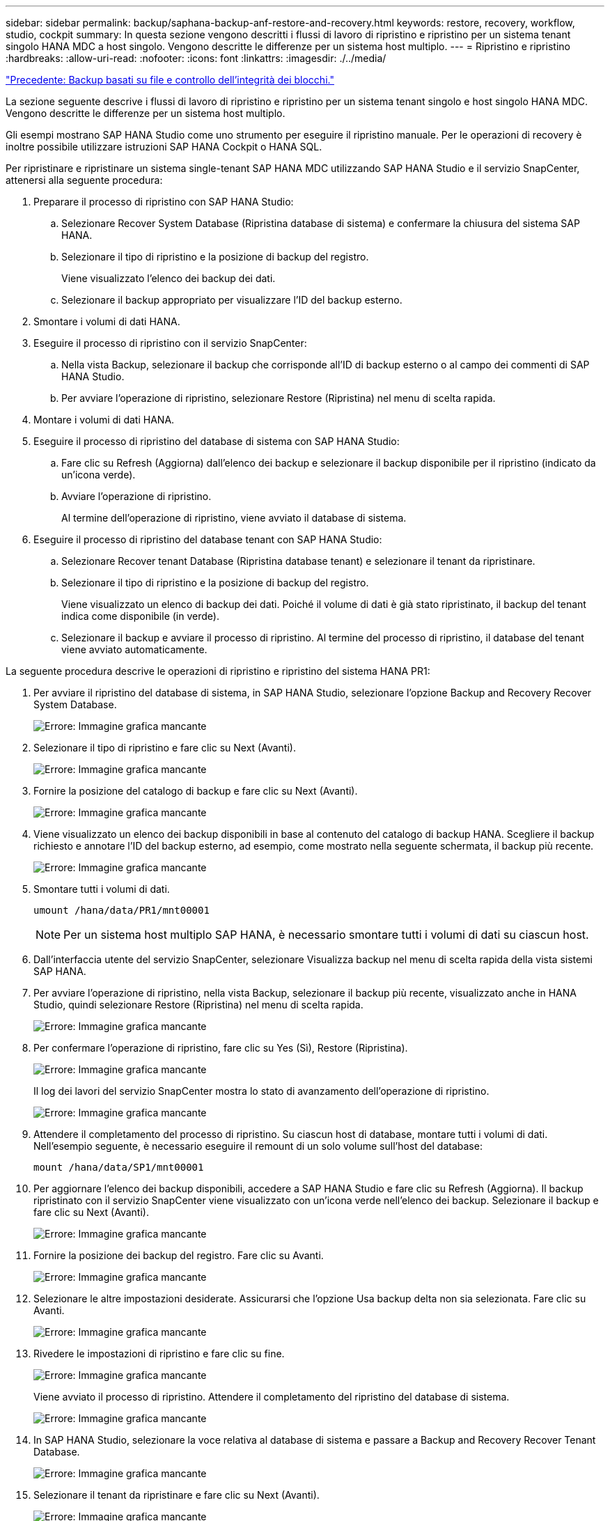 ---
sidebar: sidebar 
permalink: backup/saphana-backup-anf-restore-and-recovery.html 
keywords: restore, recovery, workflow, studio, cockpit 
summary: In questa sezione vengono descritti i flussi di lavoro di ripristino e ripristino per un sistema tenant singolo HANA MDC a host singolo. Vengono descritte le differenze per un sistema host multiplo. 
---
= Ripristino e ripristino
:hardbreaks:
:allow-uri-read: 
:nofooter: 
:icons: font
:linkattrs: 
:imagesdir: ./../media/


link:saphana-backup-anf-file-based-backups-and-block-integrity-check.html["Precedente: Backup basati su file e controllo dell'integrità dei blocchi."]

La sezione seguente descrive i flussi di lavoro di ripristino e ripristino per un sistema tenant singolo e host singolo HANA MDC. Vengono descritte le differenze per un sistema host multiplo.

Gli esempi mostrano SAP HANA Studio come uno strumento per eseguire il ripristino manuale. Per le operazioni di recovery è inoltre possibile utilizzare istruzioni SAP HANA Cockpit o HANA SQL.

Per ripristinare e ripristinare un sistema single-tenant SAP HANA MDC utilizzando SAP HANA Studio e il servizio SnapCenter, attenersi alla seguente procedura:

. Preparare il processo di ripristino con SAP HANA Studio:
+
.. Selezionare Recover System Database (Ripristina database di sistema) e confermare la chiusura del sistema SAP HANA.
.. Selezionare il tipo di ripristino e la posizione di backup del registro.
+
Viene visualizzato l'elenco dei backup dei dati.

.. Selezionare il backup appropriato per visualizzare l'ID del backup esterno.


. Smontare i volumi di dati HANA.
. Eseguire il processo di ripristino con il servizio SnapCenter:
+
.. Nella vista Backup, selezionare il backup che corrisponde all'ID di backup esterno o al campo dei commenti di SAP HANA Studio.
.. Per avviare l'operazione di ripristino, selezionare Restore (Ripristina) nel menu di scelta rapida.


. Montare i volumi di dati HANA.
. Eseguire il processo di ripristino del database di sistema con SAP HANA Studio:
+
.. Fare clic su Refresh (Aggiorna) dall'elenco dei backup e selezionare il backup disponibile per il ripristino (indicato da un'icona verde).
.. Avviare l'operazione di ripristino.
+
Al termine dell'operazione di ripristino, viene avviato il database di sistema.



. Eseguire il processo di ripristino del database tenant con SAP HANA Studio:
+
.. Selezionare Recover tenant Database (Ripristina database tenant) e selezionare il tenant da ripristinare.
.. Selezionare il tipo di ripristino e la posizione di backup del registro.
+
Viene visualizzato un elenco di backup dei dati. Poiché il volume di dati è già stato ripristinato, il backup del tenant indica come disponibile (in verde).

.. Selezionare il backup e avviare il processo di ripristino. Al termine del processo di ripristino, il database del tenant viene avviato automaticamente.




La seguente procedura descrive le operazioni di ripristino e ripristino del sistema HANA PR1:

. Per avviare il ripristino del database di sistema, in SAP HANA Studio, selezionare l'opzione Backup and Recovery Recover System Database.
+
image:saphana-backup-anf-image59.png["Errore: Immagine grafica mancante"]

. Selezionare il tipo di ripristino e fare clic su Next (Avanti).
+
image:saphana-backup-anf-image60.png["Errore: Immagine grafica mancante"]

. Fornire la posizione del catalogo di backup e fare clic su Next (Avanti).
+
image:saphana-backup-anf-image61.png["Errore: Immagine grafica mancante"]

. Viene visualizzato un elenco dei backup disponibili in base al contenuto del catalogo di backup HANA. Scegliere il backup richiesto e annotare l'ID del backup esterno, ad esempio, come mostrato nella seguente schermata, il backup più recente.
+
image:saphana-backup-anf-image62.png["Errore: Immagine grafica mancante"]

. Smontare tutti i volumi di dati.
+
....
umount /hana/data/PR1/mnt00001
....
+

NOTE: Per un sistema host multiplo SAP HANA, è necessario smontare tutti i volumi di dati su ciascun host.

. Dall'interfaccia utente del servizio SnapCenter, selezionare Visualizza backup nel menu di scelta rapida della vista sistemi SAP HANA.
. Per avviare l'operazione di ripristino, nella vista Backup, selezionare il backup più recente, visualizzato anche in HANA Studio, quindi selezionare Restore (Ripristina) nel menu di scelta rapida.
+
image:saphana-backup-anf-image63.png["Errore: Immagine grafica mancante"]

. Per confermare l'operazione di ripristino, fare clic su Yes (Sì), Restore (Ripristina).
+
image:saphana-backup-anf-image64.png["Errore: Immagine grafica mancante"]

+
Il log dei lavori del servizio SnapCenter mostra lo stato di avanzamento dell'operazione di ripristino.

+
image:saphana-backup-anf-image65.png["Errore: Immagine grafica mancante"]

. Attendere il completamento del processo di ripristino. Su ciascun host di database, montare tutti i volumi di dati. Nell'esempio seguente, è necessario eseguire il remount di un solo volume sull'host del database:
+
....
mount /hana/data/SP1/mnt00001
....
. Per aggiornare l'elenco dei backup disponibili, accedere a SAP HANA Studio e fare clic su Refresh (Aggiorna). Il backup ripristinato con il servizio SnapCenter viene visualizzato con un'icona verde nell'elenco dei backup. Selezionare il backup e fare clic su Next (Avanti).
+
image:saphana-backup-anf-image66.png["Errore: Immagine grafica mancante"]

. Fornire la posizione dei backup del registro. Fare clic su Avanti.
+
image:saphana-backup-anf-image67.png["Errore: Immagine grafica mancante"]

. Selezionare le altre impostazioni desiderate. Assicurarsi che l'opzione Usa backup delta non sia selezionata. Fare clic su Avanti.
+
image:saphana-backup-anf-image68.png["Errore: Immagine grafica mancante"]

. Rivedere le impostazioni di ripristino e fare clic su fine.
+
image:saphana-backup-anf-image69.png["Errore: Immagine grafica mancante"]

+
Viene avviato il processo di ripristino. Attendere il completamento del ripristino del database di sistema.

+
image:saphana-backup-anf-image70.png["Errore: Immagine grafica mancante"]

. In SAP HANA Studio, selezionare la voce relativa al database di sistema e passare a Backup and Recovery Recover Tenant Database.
+
image:saphana-backup-anf-image71.png["Errore: Immagine grafica mancante"]

. Selezionare il tenant da ripristinare e fare clic su Next (Avanti).
+
image:saphana-backup-anf-image72.png["Errore: Immagine grafica mancante"]

. Specificare il tipo di ripristino e fare clic su Next (Avanti).
+
image:saphana-backup-anf-image73.png["Errore: Immagine grafica mancante"]

. Confermare la posizione del catalogo di backup e fare clic su Next (Avanti).
+
image:saphana-backup-anf-image74.png["Errore: Immagine grafica mancante"]

. Verificare che il database del tenant sia offline. Fare clic su OK per continuare.
+
image:saphana-backup-anf-image75.png["Errore: Immagine grafica mancante"]

+
Poiché il ripristino del volume di dati si è verificato prima del ripristino del database di sistema, il backup del tenant è immediatamente disponibile.

. Selezionare il backup evidenziato in verde e fare clic su Next (Avanti).
+
image:saphana-backup-anf-image76.png["Errore: Immagine grafica mancante"]

. Confermare la posizione di backup del registro e fare clic su Next (Avanti).
+
image:saphana-backup-anf-image77.png["Errore: Immagine grafica mancante"]

. Selezionare le altre impostazioni desiderate. Assicurarsi che l'opzione Usa backup delta non sia selezionata. Fare clic su Avanti.
+
image:saphana-backup-anf-image78.png["Errore: Immagine grafica mancante"]

. Esaminare le impostazioni di ripristino e avviare il processo di ripristino del database tenant facendo clic su Finish (fine).
+
image:saphana-backup-anf-image79.png["Errore: Immagine grafica mancante"]

. Attendere il completamento del ripristino e l'avvio del database tenant.
+
image:saphana-backup-anf-image80.png["Errore: Immagine grafica mancante"]

+
Il sistema SAP HANA è operativo.



Per un sistema SAP HANA MDC con più tenant, è necessario ripetere i passaggi da 15 a 24 per ciascun tenant.

link:saphana-backup-anf-additional-information.html["Avanti: Dove trovare ulteriori informazioni."]
